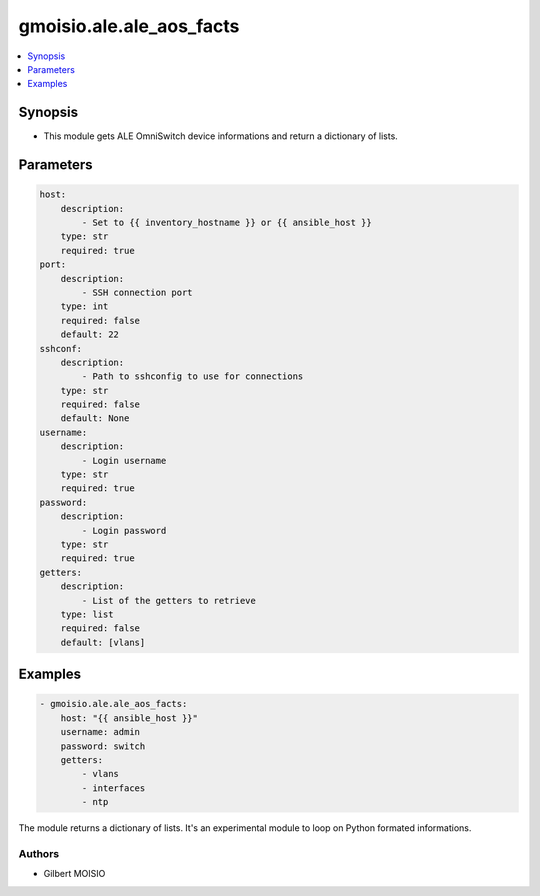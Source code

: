 *************************
gmoisio.ale.ale_aos_facts
*************************

.. contents::
    :local:
    :depth: 1


Synopsis
--------
- This module gets ALE OmniSwitch device informations and return a dictionary of lists.

Parameters
----------
.. code-block:: yaml

    host:
        description:
            - Set to {{ inventory_hostname }} or {{ ansible_host }}
        type: str
        required: true
    port:
        description:
            - SSH connection port
        type: int
        required: false
        default: 22
    sshconf:
        description:
            - Path to sshconfig to use for connections
        type: str
        required: false
        default: None
    username:
        description:
            - Login username
        type: str
        required: true
    password:
        description:
            - Login password
        type: str
        required: true
    getters:
        description:
            - List of the getters to retrieve
        type: list
        required: false
        default: [vlans]

Examples
--------
.. code-block:: yaml

    - gmoisio.ale.ale_aos_facts: 
        host: "{{ ansible_host }}"
        username: admin
        password: switch
        getters:
            - vlans
            - interfaces
            - ntp

The module returns a dictionary of lists. It's an experimental module to loop on Python formated informations.

Authors
~~~~~~~

- Gilbert MOISIO